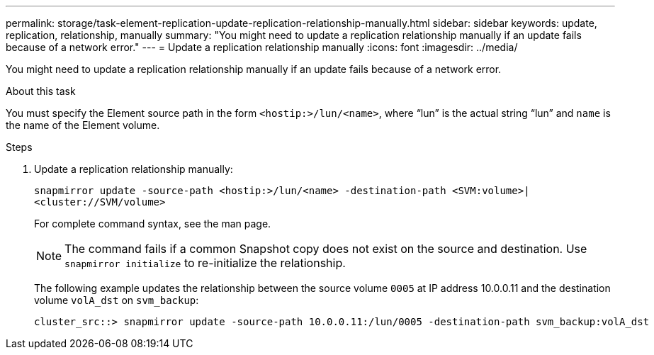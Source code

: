 ---
permalink: storage/task-element-replication-update-replication-relationship-manually.html
sidebar: sidebar
keywords: update, replication, relationship, manually
summary: "You might need to update a replication relationship manually if an update fails because of a network error."
---
= Update a replication relationship manually
:icons: font
:imagesdir: ../media/

[.lead]
You might need to update a replication relationship manually if an update fails because of a network error.

.About this task

You must specify the Element source path in the form `<hostip:>/lun/<name>`, where "`lun`" is the actual string "`lun`" and `name` is the name of the Element volume.

.Steps

. Update a replication relationship manually:
+
`snapmirror update -source-path <hostip:>/lun/<name> -destination-path <SVM:volume>|<cluster://SVM/volume>`
+
For complete command syntax, see the man page.
+
[NOTE]
====
The command fails if a common Snapshot copy does not exist on the source and destination. Use `snapmirror initialize` to re-initialize the relationship.
====
+
The following example updates the relationship between the source volume `0005` at IP address 10.0.0.11 and the destination volume `volA_dst` on `svm_backup`:
+
----
cluster_src::> snapmirror update -source-path 10.0.0.11:/lun/0005 -destination-path svm_backup:volA_dst
----

